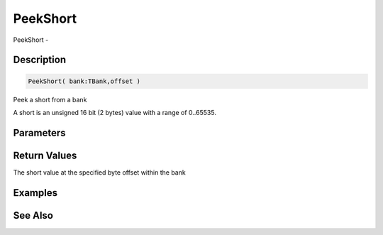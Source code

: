 .. _func_banks_peekshort:

=========
PeekShort
=========

PeekShort - 

Description
===========

.. code-block:: blitzmax

    PeekShort( bank:TBank,offset )

Peek a short from a bank

A short is an unsigned 16 bit (2 bytes) value with a range of 0..65535.

Parameters
==========

Return Values
=============

The short value at the specified byte offset within the bank

Examples
========

See Also
========



